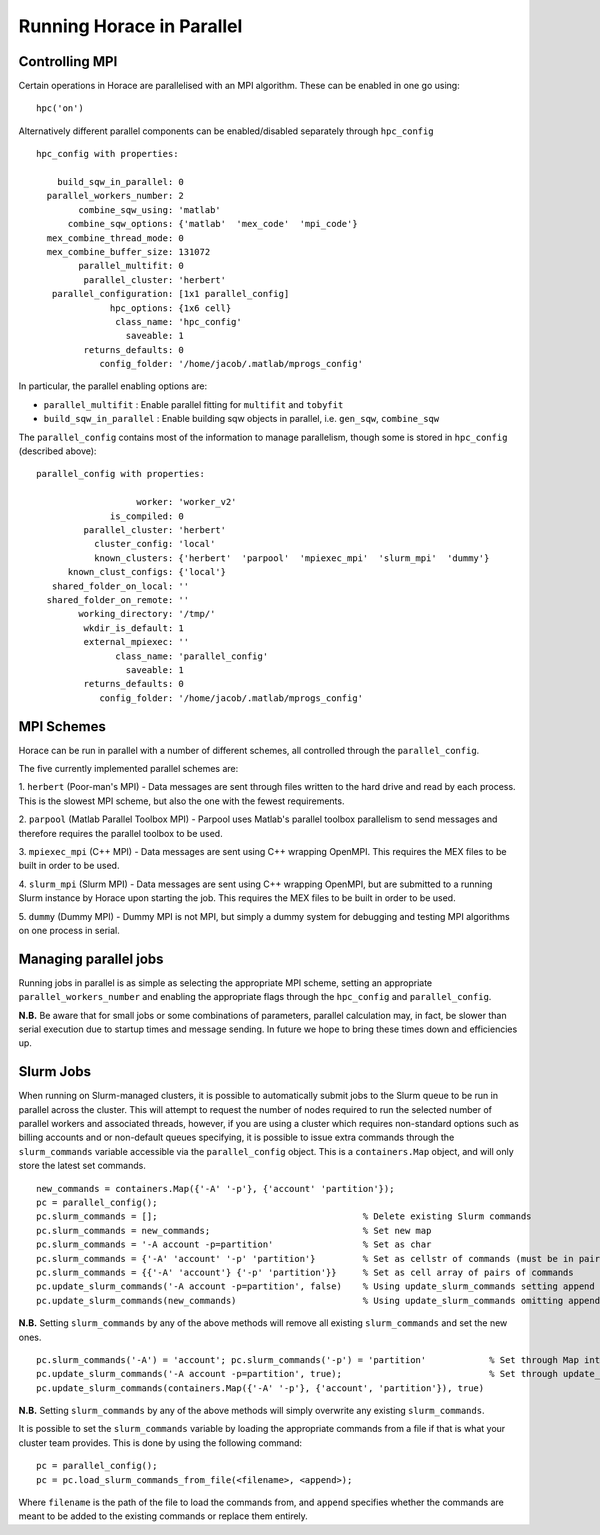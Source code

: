##########################
Running Horace in Parallel
##########################


Controlling MPI
===============

Certain operations in Horace are parallelised with an MPI algorithm. These can be enabled in one go using:

::

   hpc('on')

Alternatively different parallel components can be enabled/disabled separately through ``hpc_config``

::

     hpc_config with properties:

         build_sqw_in_parallel: 0
       parallel_workers_number: 2
             combine_sqw_using: 'matlab'
           combine_sqw_options: {'matlab'  'mex_code'  'mpi_code'}
       mex_combine_thread_mode: 0
       mex_combine_buffer_size: 131072
             parallel_multifit: 0
              parallel_cluster: 'herbert'
        parallel_configuration: [1x1 parallel_config]
                   hpc_options: {1x6 cell}
                    class_name: 'hpc_config'
                      saveable: 1
              returns_defaults: 0
                 config_folder: '/home/jacob/.matlab/mprogs_config'

In particular, the parallel enabling options are:

- ``parallel_multifit`` : Enable parallel fitting for ``multifit`` and ``tobyfit``
- ``build_sqw_in_parallel`` : Enable building sqw objects in parallel, i.e. ``gen_sqw``, ``combine_sqw``

The ``parallel_config`` contains most of the information to manage parallelism, though some is stored in ``hpc_config``
(described above):

::

      parallel_config with properties:

                         worker: 'worker_v2'
                    is_compiled: 0
               parallel_cluster: 'herbert'
                 cluster_config: 'local'
                 known_clusters: {'herbert'  'parpool'  'mpiexec_mpi'  'slurm_mpi'  'dummy'}
            known_clust_configs: {'local'}
         shared_folder_on_local: ''
        shared_folder_on_remote: ''
              working_directory: '/tmp/'
               wkdir_is_default: 1
               external_mpiexec: ''
                     class_name: 'parallel_config'
                       saveable: 1
               returns_defaults: 0
                  config_folder: '/home/jacob/.matlab/mprogs_config'

MPI Schemes
===========

Horace can be run in parallel with a number of different schemes, all controlled through the ``parallel_config``.

The five currently implemented parallel schemes are:

1. ``herbert`` (Poor-man's MPI) - Data messages are sent through files written to the hard drive and read by each
process. This is the slowest MPI scheme, but also the one with the fewest requirements.

2. ``parpool`` (Matlab Parallel Toolbox MPI) - Parpool uses Matlab's parallel toolbox parallelism to send messages and
therefore requires the parallel toolbox to be used.

3. ``mpiexec_mpi`` (C++ MPI) - Data messages are sent using C++ wrapping OpenMPI. This requires the MEX files to be
built in order to be used.

4. ``slurm_mpi`` (Slurm MPI) - Data messages are sent using C++ wrapping OpenMPI, but are submitted to a running Slurm
instance by Horace upon starting the job. This requires the MEX files to be built in order to be used.

5. ``dummy`` (Dummy MPI) - Dummy MPI is not MPI, but simply a dummy system for debugging and testing MPI algorithms on
one process in serial.

Managing parallel jobs
======================

Running jobs in parallel is as simple as selecting the appropriate MPI scheme, setting an appropriate
``parallel_workers_number`` and enabling the appropriate flags through the ``hpc_config`` and ``parallel_config``.

**N.B.** Be aware that for small jobs or some combinations of parameters, parallel calculation may, in fact, be slower
than serial execution due to startup times and message sending. In future we hope to bring these times down and
efficiencies up.

Slurm Jobs
==========

When running on Slurm-managed clusters, it is possible to automatically submit jobs to the Slurm queue to be run in
parallel across the cluster. This will attempt to request the number of nodes required to run the selected number of
parallel workers and associated threads, however, if you are using a cluster which requires non-standard options such as
billing accounts and or non-default queues specifying, it is possible to issue extra commands through the
``slurm_commands`` variable accessible via the ``parallel_config`` object. This is a ``containers.Map`` object, and will
only store the latest set commands.

::

   new_commands = containers.Map({'-A' '-p'}, {'account' 'partition'});
   pc = parallel_config();
   pc.slurm_commands = [];                                       % Delete existing Slurm commands
   pc.slurm_commands = new_commands;                             % Set new map
   pc.slurm_commands = '-A account -p=partition'                 % Set as char
   pc.slurm_commands = {'-A' 'account' '-p' 'partition'}         % Set as cellstr of commands (must be in pairs)
   pc.slurm_commands = {{'-A' 'account'} {'-p' 'partition'}}     % Set as cell array of pairs of commands
   pc.update_slurm_commands('-A account -p=partition', false)    % Using update_slurm_commands setting append to false
   pc.update_slurm_commands(new_commands)                        % Using update_slurm_commands omitting append

**N.B.** Setting ``slurm_commands`` by any of the above methods will remove all existing ``slurm_commands`` and set the new ones.

::

   pc.slurm_commands('-A') = 'account'; pc.slurm_commands('-p') = 'partition'            % Set through Map interface
   pc.update_slurm_commands('-A account -p=partition', true);                            % Set through update_slurm_commands
   pc.update_slurm_commands(containers.Map({'-A' '-p'}, {'account', 'partition'}), true)

**N.B.** Setting ``slurm_commands`` by any of the above methods will simply overwrite any existing ``slurm_commands``.

It is possible to set the ``slurm_commands`` variable by loading the appropriate commands from a file if that is what
your cluster team provides. This is done by using the following command:

::

   pc = parallel_config();
   pc = pc.load_slurm_commands_from_file(<filename>, <append>);

Where ``filename`` is the path of the file to load the commands from, and ``append`` specifies whether the commands are
meant to be added to the existing commands or replace them entirely.
